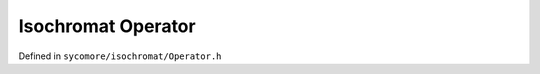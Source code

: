 Isochromat Operator
===================

Defined in ``sycomore/isochromat/Operator.h``

.. doxygenclass:: sycomore::isochromat::Operator

.. doxygenfunction:: sycomore::isochromat::operator*
